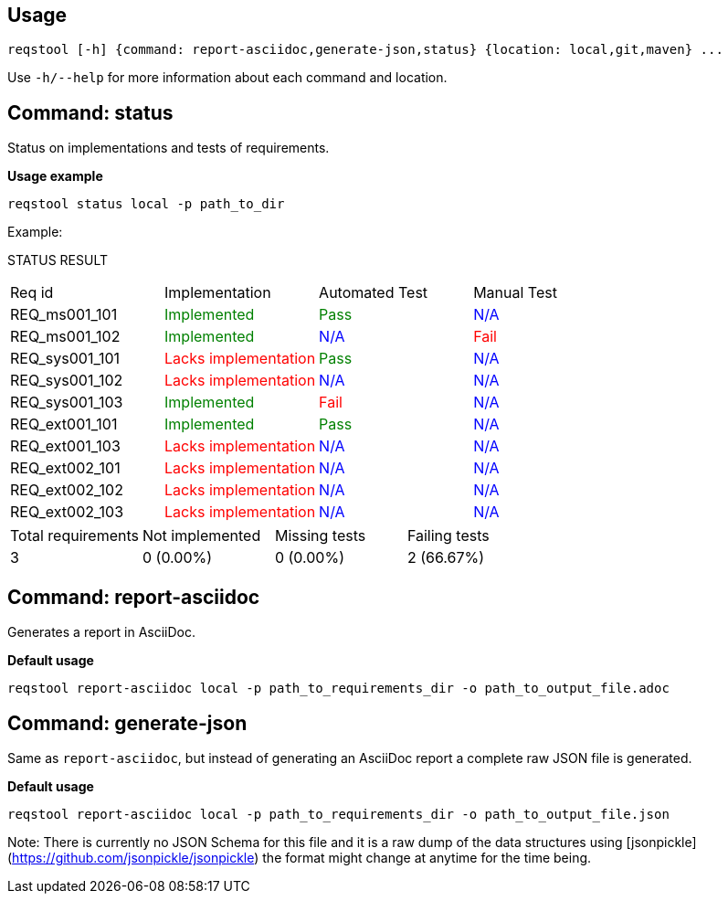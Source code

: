 == Usage

```bash
reqstool [-h] {command: report-asciidoc,generate-json,status} {location: local,git,maven} ...
```

Use `-h/--help` for more information about each command and location.

[[status]]
== Command: status
Status on implementations and tests of requirements.

*Usage example*
```bash
reqstool status local -p path_to_dir
```

Example:

STATUS RESULT

|===
| Req id | Implementation| Automated Test | Manual Test
| REQ_ms001_101 | +++<span style="color:green">Implemented</span>+++ | +++<span style="color:green">Pass</span>+++ | +++<span style="color:blue">N/A</span>+++
| REQ_ms001_102 | +++<span style="color:green">Implemented</span>+++ | +++<span style="color:blue">N/A</span>+++ | +++<span style="color:red">Fail</span>+++
| REQ_sys001_101 | +++<span style="color:red">Lacks implementation</span>+++ | +++<span style="color:green">Pass</span>+++ | +++<span style="color:blue">N/A</span>+++
| REQ_sys001_102 | +++<span style="color:red">Lacks implementation</span>+++ | +++<span style="color:blue">N/A</span>+++ | +++<span style="color:blue">N/A</span>+++
| REQ_sys001_103 | +++<span style="color:green">Implemented</span>+++ | +++<span style="color:red">Fail</span>+++ | +++<span style="color:blue">N/A</span>+++
| REQ_ext001_101 | +++<span style="color:green">Implemented</span>+++ | +++<span style="color:green">Pass</span>+++ | +++<span style="color:blue">N/A</span>+++
| REQ_ext001_103 | +++<span style="color:red">Lacks implementation</span>+++ | +++<span style="color:blue">N/A</span>+++ | +++<span style="color:blue">N/A</span>+++
| REQ_ext002_101 | +++<span style="color:red">Lacks implementation</span>+++ | +++<span style="color:blue">N/A</span>+++ | +++<span style="color:blue">N/A</span>+++
| REQ_ext002_102 | +++<span style="color:red">Lacks implementation</span>+++ | +++<span style="color:blue">N/A</span>+++ | +++<span style="color:blue">N/A</span>+++
| REQ_ext002_103 | +++<span style="color:red">Lacks implementation</span>+++ | +++<span style="color:blue">N/A</span>+++ | +++<span style="color:blue">N/A</span>+++
|===

|===
|Total requirements|Not implemented|Missing tests|Failing tests
| 3 | 0 (0.00%) | 0 (0.00%) | 2 (66.67%)
|===

[[report]]
== Command: report-asciidoc

Generates a report in AsciiDoc.

*Default usage*

```bash
reqstool report-asciidoc local -p path_to_requirements_dir -o path_to_output_file.adoc
```

== Command: generate-json
[[generate-json]]

Same as `report-asciidoc`, but instead of generating an AsciiDoc report a complete raw JSON file is generated. 

*Default usage*

```bash
reqstool report-asciidoc local -p path_to_requirements_dir -o path_to_output_file.json
```

Note: There is currently no JSON Schema for this file and it is a raw dump of the data structures using [jsonpickle](https://github.com/jsonpickle/jsonpickle) the format might change at anytime for the time being.


